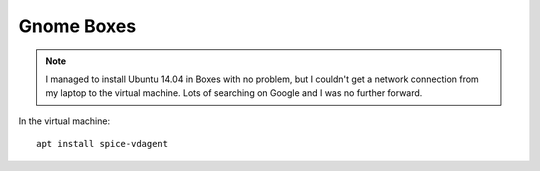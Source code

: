 Gnome Boxes
***********

.. highlight:: bash

.. note:: I managed to install Ubuntu 14.04 in Boxes with no problem, but I
          couldn't get a network connection from my laptop to the virtual
          machine.  Lots of searching on Google and I was no further forward.

In the virtual machine::

  apt install spice-vdagent
